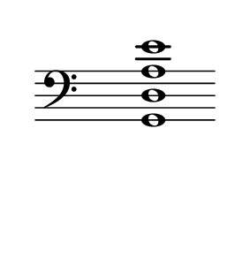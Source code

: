 
#(set! paper-alist (cons '("dynamic" . (cons (* 15 in) (* 1.5 in))) paper-alist))
\paper {
#(set-paper-size "dynamic")
#(define top-margin (* 4))
#(define bottom-margin (* 2))
#(define left-margin (* 5))
#(define right-margin (* 5))
	tagline = ##f
	page-breaking = #ly:one-line-breaking
} 

\score {
 \new Staff
  \relative g, { 
   \clef "bass" 
    \hide Staff.BarLine
     \once \hide Staff.TimeSignature
      \override Score.NonMusicalPaperColumn.full-measure-extra-space = #5  <g d' a' e'>1 \bar ""
   }
}


\version "2.20.0"  % necessary for upgrading to future LilyPond versions.
